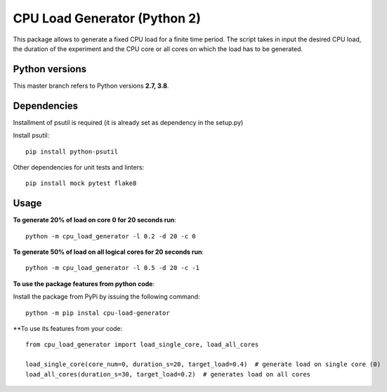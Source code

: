 CPU Load Generator (Python 2)
================
|mit-badge|_ |made-with-python|_

.. |mit-badge| image:: https://img.shields.io/:license-mit-green.svg?style=flat
.. _mit-badge: http://opensource.org/licenses/MIT

.. |made-with-python| image:: https://img.shields.io/badge/Made%20with-Python-1f425f.svg
.. _made-with-python: https://www.python.org/


This package allows to generate a fixed CPU load for a finite time period.
The script takes in input the desired CPU load, the duration of the experiment and
the CPU core or all cores on which the load has to be generated.

Python versions
**********************
This master branch refers to Python versions **2.7, 3.8**.

Dependencies
**********************
Installment of psutil is required (it is already set as dependency in the setup.py)

Install psutil: ::

	pip install python-psutil
	
Other dependencies for unit tests and linters: ::

    pip install mock pytest flake8

Usage
**********************
**To generate 20% of load on core 0 for 20 seconds run**: ::
	
	python -m cpu_load_generator -l 0.2 -d 20 -c 0

**To generate 50% of load on all logical cores for 20 seconds run**: ::

	python -m cpu_load_generator -l 0.5 -d 20 -c -1

**To use the package features from python code**:

Install the package from PyPi by issuing the following command: ::

    python -m pip instal cpu-load-generator

**To use its features from your code: ::

    from cpu_load_generator import load_single_core, load_all_cores

    load_single_core(core_num=0, duration_s=20, target_load=0.4)  # generate load on single core (0)
    load_all_cores(duration_s=30, target_load=0.2)  # generates load on all cores



